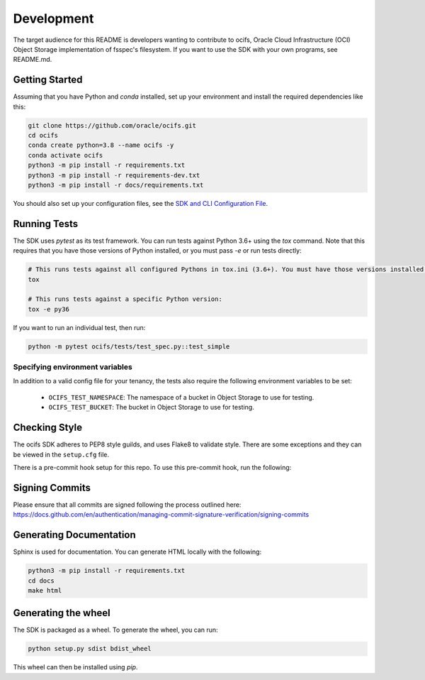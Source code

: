 ============
Development
============

The target audience for this README is developers wanting to contribute to ocifs, Oracle
Cloud Infrastructure (OCI) Object Storage implementation of fsspec's filesystem.
If you want to use the SDK with your own programs, see README.md.

Getting Started
===============
Assuming that you have Python and `conda` installed, set up your environment and install the required dependencies like this:

.. code-block:: sh

    git clone https://github.com/oracle/ocifs.git
    cd ocifs
    conda create python=3.8 --name ocifs -y
    conda activate ocifs
    python3 -m pip install -r requirements.txt
    python3 -m pip install -r requirements-dev.txt
    python3 -m pip install -r docs/requirements.txt

You should also set up your configuration files, see the `SDK and CLI Configuration File`__.

__ https://docs.cloud.oracle.com/Content/API/Concepts/sdkconfig.htm

Running Tests
=============
The SDK uses `pytest` as its test framework. You can run tests against Python 3.6+ using the `tox` command. Note that this requires that you have those versions of Python installed,
or you must pass `-e` or run tests directly:

.. code-block:: sh

    # This runs tests against all configured Pythons in tox.ini (3.6+). You must have those versions installed.
    tox

    # This runs tests against a specific Python version:
    tox -e py36

If you want to run an individual test, then run:

.. code-block:: sh

    python -m pytest ocifs/tests/test_spec.py::test_simple


Specifying environment variables
--------------------------------
In addition to a valid config file for your tenancy, the tests also require the following environment
variables to be set:

    * ``OCIFS_TEST_NAMESPACE``: The namespace of a bucket in Object Storage to use for testing.
    * ``OCIFS_TEST_BUCKET``: The bucket in Object Storage to use for testing.


Checking Style
==============
The ocifs SDK adheres to PEP8 style guilds, and uses Flake8 to validate style.  There are some exceptions and they can
be viewed in the ``setup.cfg`` file.

There is a pre-commit hook setup for this repo. To use this pre-commit hook, run the following:

.. code-block:: sh
    python3 -m pip install pre-commit
    pre-commit install


Signing Commits
================
Please ensure that all commits are signed following the process outlined here:
https://docs.github.com/en/authentication/managing-commit-signature-verification/signing-commits


Generating Documentation
========================
Sphinx is used for documentation. You can generate HTML locally with the following:

.. code-block:: sh

    python3 -m pip install -r requirements.txt
    cd docs
    make html

Generating the wheel
====================
The SDK is packaged as a wheel. To generate the wheel, you can run:

.. code-block:: sh

    python setup.py sdist bdist_wheel

This wheel can then be installed using `pip`.
